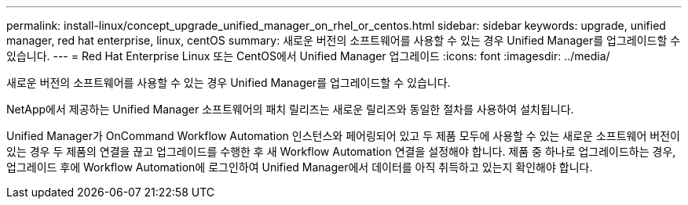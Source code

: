 ---
permalink: install-linux/concept_upgrade_unified_manager_on_rhel_or_centos.html 
sidebar: sidebar 
keywords: upgrade, unified manager, red hat enterprise, linux, centOS 
summary: 새로운 버전의 소프트웨어를 사용할 수 있는 경우 Unified Manager를 업그레이드할 수 있습니다. 
---
= Red Hat Enterprise Linux 또는 CentOS에서 Unified Manager 업그레이드
:icons: font
:imagesdir: ../media/


[role="lead"]
새로운 버전의 소프트웨어를 사용할 수 있는 경우 Unified Manager를 업그레이드할 수 있습니다.

NetApp에서 제공하는 Unified Manager 소프트웨어의 패치 릴리즈는 새로운 릴리즈와 동일한 절차를 사용하여 설치됩니다.

Unified Manager가 OnCommand Workflow Automation 인스턴스와 페어링되어 있고 두 제품 모두에 사용할 수 있는 새로운 소프트웨어 버전이 있는 경우 두 제품의 연결을 끊고 업그레이드를 수행한 후 새 Workflow Automation 연결을 설정해야 합니다. 제품 중 하나로 업그레이드하는 경우, 업그레이드 후에 Workflow Automation에 로그인하여 Unified Manager에서 데이터를 아직 취득하고 있는지 확인해야 합니다.
